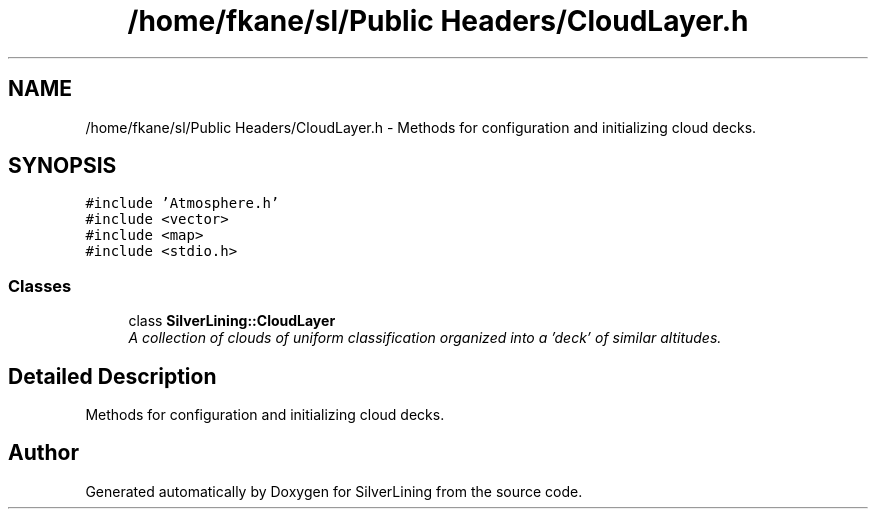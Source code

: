 .TH "/home/fkane/sl/Public Headers/CloudLayer.h" 3 "3 Sep 2009" "Version 1.818" "SilverLining" \" -*- nroff -*-
.ad l
.nh
.SH NAME
/home/fkane/sl/Public Headers/CloudLayer.h \- Methods for configuration and initializing cloud decks.  

.PP
.SH SYNOPSIS
.br
.PP
\fC#include 'Atmosphere.h'\fP
.br
\fC#include <vector>\fP
.br
\fC#include <map>\fP
.br
\fC#include <stdio.h>\fP
.br

.SS "Classes"

.in +1c
.ti -1c
.RI "class \fBSilverLining::CloudLayer\fP"
.br
.RI "\fIA collection of clouds of uniform classification organized into a 'deck' of similar altitudes. \fP"
.in -1c
.SH "Detailed Description"
.PP 
Methods for configuration and initializing cloud decks. 


.SH "Author"
.PP 
Generated automatically by Doxygen for SilverLining from the source code.
